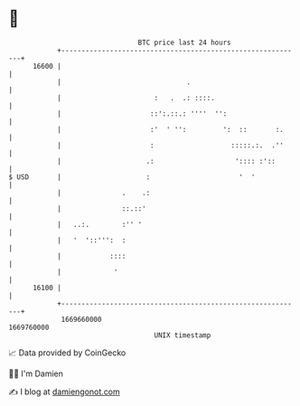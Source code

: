 * 👋

#+begin_example
                                   BTC price last 24 hours                    
               +------------------------------------------------------------+ 
         16600 |                                                            | 
               |                               .                            | 
               |                       :   .  .: ::::.                      | 
               |                      ::':.::.: ''''  '':                   | 
               |                      :'  ' '':         ':  ::       :.     | 
               |                      :                   :::::.:.  .''     | 
               |                     .:                    ':::: :'::       | 
   $ USD       |                     :                      '  '            | 
               |               .    .:                                      | 
               |               ::.::'                                       | 
               |   ..:.        :'' '                                        | 
               |   '  '::''':  :                                            | 
               |            ::::                                            | 
               |             '                                              | 
         16100 |                                                            | 
               +------------------------------------------------------------+ 
                1669660000                                        1669760000  
                                       UNIX timestamp                         
#+end_example
📈 Data provided by CoinGecko

🧑‍💻 I'm Damien

✍️ I blog at [[https://www.damiengonot.com][damiengonot.com]]
